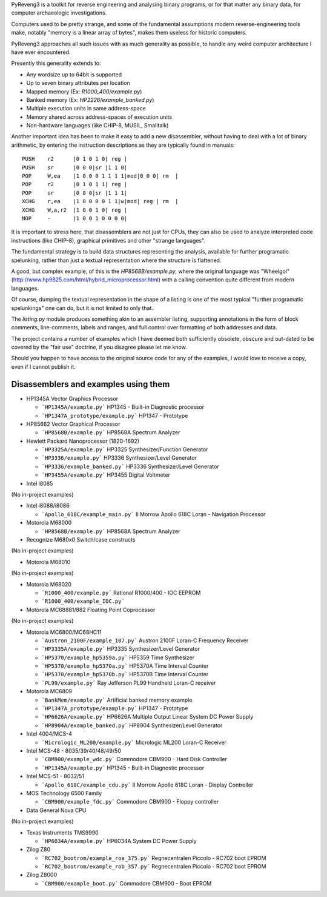 PyReveng3 is a toolkit for reverse engineering and analysing binary
programs, or for that matter any binary data, for computer archaeologic
investigations.

Computers used to be pretty strange, and some of the fundamental
assumptions modern reverse-engineering tools make, notably "memory
is a linear array of bytes", makes them useless for historic computers.

PyReveng3 approaches all such issues with as much generality as possible,
to handle any weird computer architecture I have ever encountered.

Presently this generality extends to:

* Any wordsize up to 64bit is supported

* Up to seven binary attributes per location

* Mapped memory (Ex: `R1000_400/example.py`)

* Banked memory (Ex: `HP2226/example_banked.py`)

* Multiple execution units in same address-space

* Memory shared across address-spaces of execution units

* Non-hardware languages (like CHIP-8, MUSIL, Smalltalk)

Another important idea has been to make it easy to add a new
disassembler, without having to deal with a lot of binary arithmetic,
by entering the instruction descriptions as they are typically
found in manuals::

    PUSH    r2      |0 1 0 1 0| reg |
    PUSH    sr      |0 0 0|sr |1 1 0|
    POP     W,ea    |1 0 0 0 1 1 1 1|mod|0 0 0| rm  |
    POP     r2      |0 1 0 1 1| reg |
    POP     sr      |0 0 0|sr |1 1 1|
    XCHG    r,ea    |1 0 0 0 0 1 1|w|mod| reg | rm  |
    XCHG    W,a,r2  |1 0 0 1 0| reg |
    NOP     -       |1 0 0 1 0 0 0 0|

It is important to stress here, that disassemblers are not just for
CPUs, they can also be used to analyze interpreted code instructions
(like CHIP-8), graphical primitives and other "strange languages".

The fundamental strategy is to build data structures representing the
analysis, available for further programatic spelunking, rather than
just a textual representation where the structure is flattened.

A good, but complex example, of this is the `HP8568B/example.py`,
where the original language was "Wheelgol"
(http://www.hp9825.com/html/hybrid_microprocessor.html) with a
calling convention quite different from modern languages.

Of course, dumping the textual representation in the shape of a
listing is one of the most typical "further programatic spelunkings"
one can do, but it is not limited to only that.

The `listing.py` module produces something akin to an assembler
listing, supporting annotations in the form of block comments,
line-comments, labels and ranges, and full control over formatting
of both addresses and data.

The project contains a number of examples which I have deemed both
sufficiently obsolete, obscure and out-dated to be covered by the
"fair use" doctrine, if you disagree please let me know.

Should you happen to have access to the original source code for
any of the examples, I would love to receive a copy, even if I
cannot publish it.

Disassemblers and examples using them
-------------------------------------

* HP1345A Vector Graphics Processor

  * ```HP1345A/example.py```
    HP1345 - Built-in Diagnostic processor
  * ```HP1347A_prototype/example.py```
    HP1347 - Prototype

* HP85662 Vector Graphical Processor

  * ```HP8568B/example.py```
    HP8568A Spectrum Analyzer

* Hewlett Packard Nanoprocessor (1820-1692)

  * ```HP3325A/example.py```
    HP3325 Synthesizer/Function Generator
  * ```HP3336/example.py```
    HP3336 Synthesizer/Level Generator
  * ```HP3336/example_banked.py```
    HP3336 Synthesizer/Level Generator
  * ```HP3455A/example.py```
    HP3455 Digital Voltmeter

* Intel i8085

(No in-project examples)

* Intel i8088/i8086

  * ```Apollo_618C/example_main.py```
    II Morrow Apollo 618C Loran - Navigation Processor

* Motorola M68000

  * ```HP8568B/example.py```
    HP8568A Spectrum Analyzer

* Recognize M680x0 Switch/case constructs

(No in-project examples)

* Motorola M68010

(No in-project examples)

* Motorola M68020

  * ```R1000_400/example.py```
    Rational R1000/400 - IOC EEPROM
  * ```R1000_400/example_IOC.py```

* Motorola MC68881/882 Floating Point Coprocessor

(No in-project examples)

* Motorola MC6800/MC68HC11

  * ```Austron_2100F/example_107.py```
    Austron 2100F Loran-C Frequency Receiver
  * ```HP3335A/example.py```
    HP3335 Synthesizer/Level Generator
  * ```HP5370/example_hp5359a.py```
    HP5359 Time Synthesizer
  * ```HP5370/example_hp5370a.py```
    HP5370A Time Interval Counter
  * ```HP5370/example_hp5370b.py```
    HP5370B Time Interval Counter
  * ```PL99/example.py```
    Ray Jefferson PL99 Handheld Loran-C receiver

* Motorola MC6809

  * ```BankMem/example.py```
    Artificial banked memory example
  * ```HP1347A_prototype/example.py```
    HP1347 - Prototype
  * ```HP6626A/example.py```
    HP6626A Multiple Output Linear System DC Power Supply
  * ```HP8904A/example_banked.py```
    HP8904 Synthesizer/Level Generator

* Intel 4004/MCS-4

  * ```Micrologic_ML200/example.py```
    Micrologic ML200 Loran-C Receiver

* Intel MCS-48 - 8035/39/40/48/49/50

  * ```CBM900/example_wdc.py```
    Commodore CBM900 - Hard Disk Controller
  * ```HP1345A/example.py```
    HP1345 - Built-in Diagnostic processor

* Intel MCS-51 - 8032/51

  * ```Apollo_618C/example_cdu.py```
    II Morrow Apollo 618C Loran - Display Controller

* MOS Technology 6500 Family

  * ```CBM900/example_fdc.py```
    Commodore CBM900 - Floppy controller

* Data General Nova CPU

(No in-project examples)

* Texas Instruments TMS9990

  * ```HP6034A/example.py```
    HP6034A System DC Power Supply

* Zilog Z80

  * ```RC702_bootrom/example_roa_375.py```
    Regnecentralen Piccolo - RC702 boot EPROM
  * ```RC702_bootrom/example_rob_357.py```
    Regnecentralen Piccolo - RC702 boot EPROM

* Zilog Z8000

  * ```CBM900/example_boot.py```
    Commodore CBM900 - Boot EPROM

